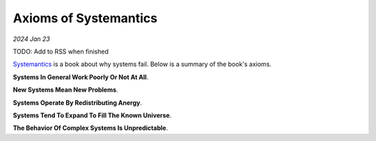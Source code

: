 .. _systemantics:

======================
Axioms of Systemantics
======================

*2024 Jan 23*

TODO: Add to RSS when finished

`Systemantics <https://en.wikipedia.org/wiki/Systemantics>`__ is a book about
why systems fail. Below is a summary of the book's axioms.

**Systems In General Work Poorly Or Not At All**.

**New Systems Mean New Problems**.

**Systems Operate By Redistributing Anergy**.

**Systems Tend To Expand To Fill The Known Universe**.

**The Behavior Of Complex Systems Is Unpredictable**.
